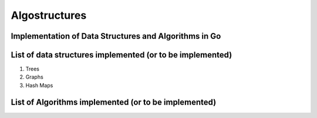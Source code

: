 Algostructures
==============

Implementation of Data Structures and Algorithms in Go
------------------------------------------------------

List of data structures implemented (or to be implemented)
----------------------------------------------------------

1.  Trees
2.  Graphs
3.  Hash Maps


List of Algorithms implemented (or to be implemented)
-----------------------------------------------------

 


